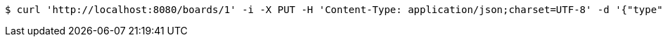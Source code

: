 [source,bash]
----
$ curl 'http://localhost:8080/boards/1' -i -X PUT -H 'Content-Type: application/json;charset=UTF-8' -d '{"type": "AIRCRAFT_CARRIER", "start": {"x": -1, "y": 0}, "end": {"x": 3, "y": 0}}'
----
